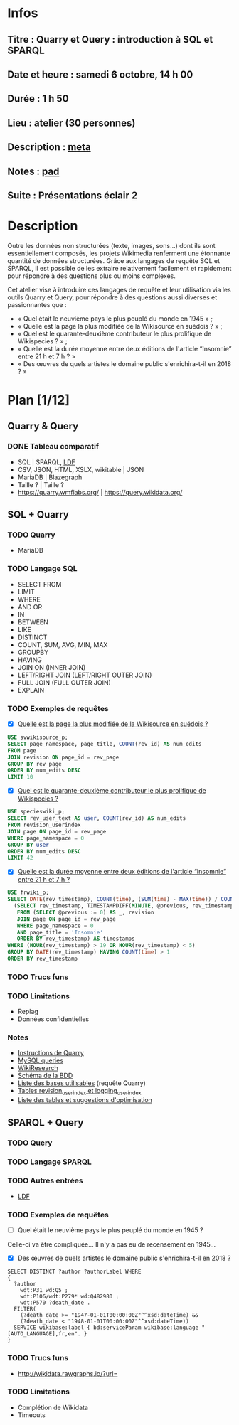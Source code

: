* Infos
** Titre : Quarry et Query : introduction à SQL et SPARQL
** Date et heure : samedi 6 octobre, 14 h 00
** Durée : 1 h 50
** Lieu : atelier (30 personnes)
** Description : [[https://meta.wikimedia.org/wiki/WikiConvention_francophone/2018/Programme/Quarry_et_Query_:_introduction_%C3%A0_SQL_et_SPARQL][meta]]
** Notes : [[https://notes.wikimedia.fr/public_pad/WikiConvFR18_Quarry][pad]]
** Suite : Présentations éclair 2
* Description
Outre les données non structurées (texte, images, sons…) dont ils sont
essentiellement composés, les projets Wikimedia renferment une étonnante
quantité de données structurées. Grâce aux langages de requête SQL et SPARQL,
il est possible de les extraire relativement facilement et rapidement pour
répondre à des questions plus ou moins complexes.

Cet atelier vise à introduire ces langages de requête et leur utilisation via
les outils Quarry et Query, pour répondre à des questions aussi diverses et
passionnantes que :
 - « Quel était le neuvième pays le plus peuplé du monde en 1945 » ;
 - « Quelle est la page la plus modifiée de la Wikisource en suédois ? » ;
 - « Quel est le quarante-deuxième contributeur le plus prolifique de Wikispecies ? » ;
 - « Quelle est la durée moyenne entre deux éditions de l'article “Insomnie” entre 21 h et 7 h ? »
 - « Des œuvres de quels artistes le domaine public s'enrichira-t-il en 2018 ? »
* Plan [1/12]
  :PROPERTIES:
  :COOKIE_DATA: todo recursive
  :END:
** Quarry & Query
*** DONE Tableau comparatif
 - SQL | SPARQL, [[https://www.mediawiki.org/wiki/Wikidata_Query_Service/User_Manual/fr#Linked_Data_Fragments_endpoint][LDF]]
 - CSV, JSON, HTML, XSLX, wikitable | JSON
 - MariaDB | Blazegraph
 - Taille ? | Taille ?
 - https://quarry.wmflabs.org/ | https://query.wikidata.org/
** SQL + Quarry
*** TODO Quarry
 - MariaDB
*** TODO Langage SQL
 - SELECT FROM
 - LIMIT
 - WHERE
 - AND OR
 - IN
 - BETWEEN
 - LIKE
 - DISTINCT
 - COUNT, SUM, AVG, MIN, MAX
 - GROUPBY
 - HAVING
 - JOIN ON (INNER JOIN)
 - LEFT/RIGHT JOIN (LEFT/RIGHT OUTER JOIN)
 - FULL JOIN (FULL OUTER JOIN)
 - EXPLAIN
*** TODO Exemples de requêtes
 - [X] [[https://quarry.wmflabs.org/query/29880][Quelle est la page la plus modifiée de la Wikisource en suédois ?]]
#+BEGIN_SRC sql
  USE svwikisource_p;
  SELECT page_namespace, page_title, COUNT(rev_id) AS num_edits
  FROM page
  JOIN revision ON page_id = rev_page
  GROUP BY rev_page
  ORDER BY num_edits DESC
  LIMIT 10
#+END_SRC
 - [X] [[https://quarry.wmflabs.org/query/29883][Quel est le quarante-deuxième contributeur le plus prolifique de Wikispecies ?]]
#+BEGIN_SRC sql
  USE specieswiki_p;
  SELECT rev_user_text AS user, COUNT(rev_id) AS num_edits
  FROM revision_userindex
  JOIN page ON page_id = rev_page
  WHERE page_namespace = 0
  GROUP BY user
  ORDER BY num_edits DESC
  LIMIT 42
#+END_SRC
 - [X] [[https://quarry.wmflabs.org/query/29892][Quelle est la durée moyenne entre deux éditions de l'article “Insomnie” entre 21 h et 7 h ?]]
#+BEGIN_SRC sql
USE frwiki_p;
SELECT DATE(rev_timestamp), COUNT(time), (SUM(time) - MAX(time)) / COUNT(time) AS mean_time FROM
  (SELECT rev_timestamp, TIMESTAMPDIFF(MINUTE, @previous, rev_timestamp) AS time, @previous := rev_timestamp
   FROM (SELECT @previous := 0) AS _, revision
   JOIN page ON page_id = rev_page
   WHERE page_namespace = 0
   AND page_title = 'Insomnie'
   ORDER BY rev_timestamp) AS timestamps
WHERE (HOUR(rev_timestamp) > 19 OR HOUR(rev_timestamp) < 5)
GROUP BY DATE(rev_timestamp) HAVING COUNT(time) > 1
ORDER BY rev_timestamp
#+END_SRC
*** TODO Trucs funs
*** TODO Limitations
 - Replag
 - Données confidentielles
*** Notes
 - [[https://meta.wikimedia.org/wiki/Research:Quarry][Instructions de Quarry]]
 - [[https://wikitech.wikimedia.org/wiki/Help:MySQL_queries][MySQL queries]]
 - [[https://meta.wikimedia.org/wiki/Learning_and_Evaluation/Wikiresearch_webinars][WikiResearch]]
 - [[https://upload.wikimedia.org/wikipedia/commons/9/94/MediaWiki_1.28.0_database_schema.svg][Schéma de la BDD]]
 - [[https://quarry.wmflabs.org/query/278][Liste des bases utilisables]] (requête Quarry)
 - [[https://wikitech.wikimedia.org/wiki/Help:Toolforge/Database#Tables_for_revision_or_logging_queries_involving_user_names_and_IDs][Tables revision_userindex et logging_userindex]]
 - [[https://tools.wmflabs.org/sql-optimizer][Liste des tables et suggestions d'optimisation]]

** SPARQL + Query
*** TODO Query
*** TODO Langage SPARQL
*** TODO Autres entrées
 - [[https://www.mediawiki.org/wiki/Wikidata_Query_Service/User_Manual/fr][LDF]]
*** TODO Exemples de requêtes
 - [ ] Quel était le neuvième pays le plus peuplé du monde en 1945 ?
Celle-ci va être compliquée… Il n'y a pas eu de recensement en 1945…
 - [X] Des œuvres de quels artistes le domaine public s'enrichira-t-il en 2018 ?
#+BEGIN_SRC sparql
  SELECT DISTINCT ?author ?authorLabel WHERE
  {
    ?author
      wdt:P31 wd:Q5 ;
      wdt:P106/wdt:P279* wd:Q482980 ;
      wdt:P570 ?death_date .
    FILTER(
      (?death_date >= "1947-01-01T00:00:00Z"^^xsd:dateTime) &&
      (?death_date < "1948-01-01T00:00:00Z"^^xsd:dateTime))
    SERVICE wikibase:label { bd:serviceParam wikibase:language "[AUTO_LANGUAGE],fr,en". }
  }
#+END_SRC

*** TODO Trucs funs
 - http://wikidata.rawgraphs.io/?url=
*** TODO Limitations
 - Complétion de Wikidata
 - Timeouts
